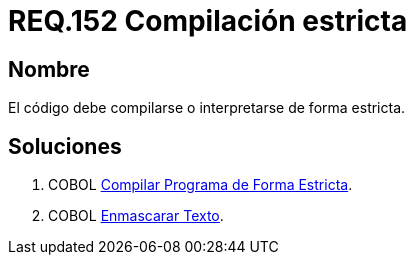 :slug: rules/152/
:category: rules
:description: En el presente documento se detallan los requerimientos de seguridad relacionados al código fuente que compone a las aplicaciones de la compañía. En este requerimiento se establece la importancia de compilar o interpretar el código de forma estricta en ambientes de producción.
:keywords: Requerimiento, Seguridad, Código Fuente, Compilación, Interpretación, Estricta.
:rules: yes

= REQ.152 Compilación estricta

== Nombre 

El código debe compilarse o interpretarse de forma estricta.


== Soluciones

. +COBOL+ link:../../defends/cobol/compilar-programa-estricta/[Compilar Programa de Forma Estricta].
. +COBOL+ link:../../defends/cobol/enmascarar-texto/[Enmascarar Texto].
